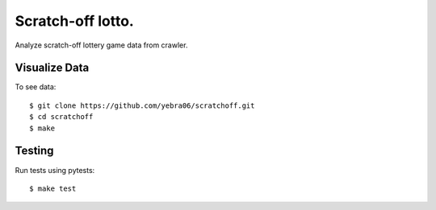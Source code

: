 Scratch-off lotto.
##################

Analyze scratch-off lottery game data from crawler.

**************
Visualize Data
**************

To see data::

 $ git clone https://github.com/yebra06/scratchoff.git
 $ cd scratchoff
 $ make

*******
Testing
*******

Run tests using pytests::

 $ make test
